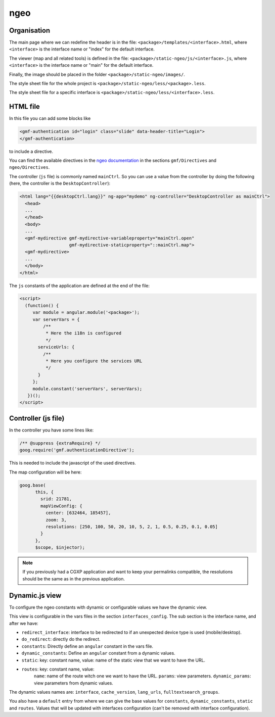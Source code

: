 .. _integrator_ngeo:

ngeo
====

Organisation
------------

The main page where we can redefine the header
is in the file: ``<package>/templates/<interface>.html``,
where ``<interface>`` is the interface name or "index" for the default interface.

The viewer (map and all related tools)
is defined in the file: ``<package>/static-ngeo/js/<interface>.js``,
where ``<interface>`` is the interface name or "main" for the default interface.

Finally, the image should be placed in the folder ``<package>/static-ngeo/images/``.

The style sheet file for the whole project is ``<package>/static-ngeo/less/<package>.less``.

The style sheet file for a specific interface is ``<package>/static-ngeo/less/<interface>.less``.

HTML file
---------

In this file you can add some blocks like

.. code:: html

   <gmf-authentication id="login" class="slide" data-header-title="Login">
   </gmf-authentication>

to include a directive.

You can find the available directives in the
`ngeo documentation <http://camptocamp.github.io/ngeo/master/apidoc/>`_
in the sections ``gmf/Directives`` and ``ngeo/Directives``.

The controller (``js`` file) is commonly named ``mainCtrl``. So you can use a value
from the controller by doing the following (here, the controller is the ``DesktopController``):

.. code:: html

    <html lang="{{desktopCtrl.lang}}" ng-app="mydemo" ng-controller="DesktopController as mainCtrl">
      <head>
      ...
      </head>
      <body>
      ...
      <gmf-mydirective gmf-mydirective-variableproperty="mainCtrl.open"
                       gmf-mydirective-staticproperty="::mainCtrl.map">
      <gmf-mydirective>
      ...
      </body>
    </html>

The ``js`` constants of the application are defined at the end of the file:

.. code:: html

    <script>
      (function() {
         var module = angular.module('<package>');
         var serverVars = {
             /**
              * Here the i18n is configured
              */
           serviceUrls: {
             /**
              * Here you configure the services URL
              */
           }
         };
         module.constant('serverVars', serverVars);
       })();
    </script>


Controller (js file)
--------------------

In the controller you have some lines like:

.. code:: javascript

   /** @suppress {extraRequire} */
   goog.require('gmf.authenticationDirective');

This is needed to include the javascript of the used directives.

The map configuration will be here:

.. code:: javascript

   goog.base(
         this, {
           srid: 21781,
           mapViewConfig: {
             center: [632464, 185457],
             zoom: 3,
             resolutions: [250, 100, 50, 20, 10, 5, 2, 1, 0.5, 0.25, 0.1, 0.05]
           }
         },
         $scope, $injector);

.. note::

   If you previously had a CGXP application and want to keep your permalinks
   compatible, the resolutions should be the same as in the previous
   application.

Dynamic.js view
---------------

To configure the ngeo constants with dynamic or configurable values we have the dynamic view.

This view is configurable in the vars files in the section ``interfaces_config``.
The sub section is the interface name, and after we have:

* ``redirect_interface``: interface to be redirected to if an unexpected device type is used (mobile/desktop).
* ``do_redirect``: directly do the redirect.
* ``constants``: Directly define an ``angular`` constant in the vars file.
* ``dynamic_constants``: Define an ``angular`` constant from a dynamic values.
* ``static``: key: constant name, value: name of the static view that we want to have the URL.
* ``routes``: key: constant name, value:
    ``name``: name of the route witch one we want to have the URL.
    ``params``: view parameters.
    ``dynamic_params``: view parameters from dynamic values.

The dynamic values names are: ``interface``, ``cache_version``, ``lang_urls``, ``fulltextsearch_groups``.

You also have a ``default`` entry from where we can give the base values for ``constants``,
``dynamic_constants``, ``static`` and ``routes``. Values that will be updated with interfaces configuration
(can't be removed with interface configuration).
